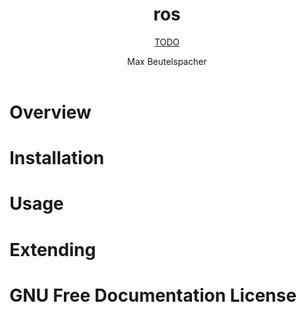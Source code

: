 #+TITLE: ros
#+SUBTITLE: __TODO__
#+AUTHOR: Max Beutelspacher
#+TEXINFO_FILENAME: ros.info
#+TEXINFO_HEADER: The ros manual
#+TEXINFO_DIR_CATEGORY: Emacs
#+TEXINFO_DIR_TITLE: ros
#+TEXINFO_DIR_DESC: __TODO__

* README                                                           :noexport:
This file is used to generate the info manual for ros. It will be
automatically built by the `doc` task in the makefile. This requires org-mode
8.0 or later for the texinfo exporter.

* Overview
* Installation
* Usage
* Extending
* GNU Free Documentation License
@@info:@include fdl-1.3.texi@@
